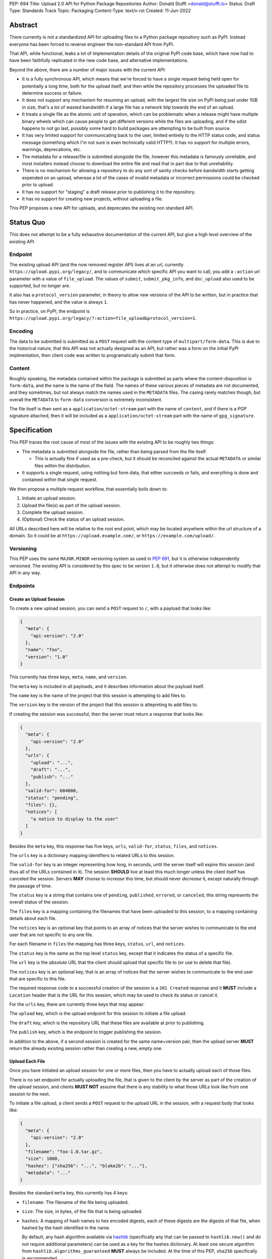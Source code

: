 PEP: 694
Title: Upload 2.0 API for Python Package Repositories
Author: Donald Stufft <donald@stufft.io>
Status: Draft
Type: Standards Track
Topic: Packaging
Content-Type: text/x-rst
Created: 11-Jun-2022


Abstract
========

There currently is not a standardized API for uploading files to a Python package
repository such as PyPI. Instead everyone has been forced to reverse engineer
the non-standard API from PyPI.

That API, while functional, leaks a lot of implementation details of the original
PyPI code base, which have now had to have been faithfully replicated in the new
code base, and alternative implementations.

Beyond the above, there are a number of major issues with the current API:

- It is a fully synchronous API, which means that we're forced to have a single
  request being held open for potentially a long time, both for the upload itself,
  and then while the repository processes the uploaded file to determine success
  or failure.

- It does not support any mechanism for resuming an upload, with the largest file
  size on PyPI being just under 1GB in size, that's a lot of wasted bandwidth if
  a large file has a network blip towards the end of an upload.

- It treats a single file as the atomic unit of operation, which can be problematic
  when a release might have multiple binary wheels which can cause people to get
  different versions while the files are uploading, and if the sdist happens to
  not go last, possibly some hard to build packages are attempting to be built
  from source.

- It has very limited support for communicating back to the user, limited entirely
  to the HTTP status code, and status message (something which I'm not sure is
  even technically valid HTTP?). It has no support for multiple errors, warnings,
  deprecations, etc.

- The metadata for a release/file is submitted alongside the file, however this
  metadata is famously unreliable, and most installers instead choose to download
  the entire file and read that in part due to that unreliability.

- There is no mechanism for allowing a repository to do any sort of sanity
  checks before bandwidth starts getting expended on an upload, whereas a lot
  of the cases of invalid metadata or incorrect permissions could be checked
  prior to upload.

- It has no support for "staging" a draft release prior to publishing it to the
  repository.

- It has no support for creating new projects, without uploading a file.

This PEP proposes a new API for uploads, and deprecates the existing non standard
API.


Status Quo
==========

This does not attempt to be a fully exhaustive documentation of the current API, but
give a high level overview of the existing API.


Endpoint
--------

The existing upload API (and the now removed register API) lives at an url, currently
``https://upload.pypi.org/legacy/``, and to communicate which specific API you want
to call, you add a ``:action`` url parameter with a value of ``file_upload``. The values
of ``submit``, ``submit_pkg_info``, and ``doc_upload`` also used to be supported, but
no longer are.

It also has a ``protocol_version`` parameter, in theory to allow new versions of the
API to be written, but in practice that has never happened, and the value is always
``1``.

So in practice, on PyPI, the endpoint is
``https://upload.pypi.org/legacy/?:action=file_upload&protocol_version=1``.



Encoding
--------

The data to be submitted is submitted as a ``POST`` request with the content type
of ``multipart/form-data``. This is due to the historical nature, that this API
was not actually designed as an API, but rather was a form on the initial PyPI
implmentation, then client code was written to programatically submit that form.


Content
-------

Roughly speaking, the metadata contained within the package is submitted as parts
where the content-disposition is ``form-data``, and the name is the name of the
field. The names of these various pieces of metadata are not documented, and they
sometimes, but not always match the names used in the ``METADATA`` files. The casing
rarely matches though, but overall the ``METADATA`` to ``form-data`` conversion is
extremely inconsistent.

The file itself is then sent as a ``application/octet-stream`` part with the name
of ``content``, and if there is a PGP signature attached, then it will be included
as a ``application/octet-stream`` part with the name of ``gpg_signature``.


Specification
=============

This PEP traces the root cause of most of the issues with the existing API to be
roughly two things:

- The metadata is submitted alongside the file, rather than being parsed from the
  file itself.

  - This is actually fine if used as a pre-check, but it should be reconciled
    against the actual ``METADATA`` or similar files within the distribution.

- It supports a single request, using nothing but form data, that either succeeds
  or fails, and everything is done and contained within that single request.

We then propose a multiple request workflow, that essentially boils down to:

1. Initiate an upload session.
2. Upload the file(s) as part of the upload session.
3. Complete the upload session.
4. (Optional) Check the status of an upload session.

All URLs described here will be relative to the root end point, which may be
located anywhere within the url structure of a domain. So it could be at
``https://upload.example.com/``, or ``https://example.com/upload/``.


Versioning
----------

This PEP uses the same ``MAJOR.MINOR`` versioning system as used in :pep:`691`,
but it is otherwise independently versioned. The existing API is considered by
this spec to be version ``1.0``, but it otherwise does not attempt to modify
that API in any way.


Endpoints
---------

Create an Upload Session
~~~~~~~~~~~~~~~~~~~~~~~~

To create a new upload session, you can send a ``POST`` request to ``/``,
with a payload that looks like:

.. code-block:: json

    {
      "meta": {
        "api-version": "2.0"
      },
      "name": "foo",
      "version": "1.0"
    }


This currently has three keys, ``meta``, ``name``, and ``version``.

The ``meta`` key is included in all payloads, and it describes information about the
payload itself.

The ``name`` key is the name of the project that this session is attempting to
add files to.

The ``version`` key is the version of the project that this session is attepmting to
add files to.

If creating the session was successful, then the server must return a response
that looks like:

.. code-block:: json

    {
      "meta": {
        "api-version": "2.0"
      },
      "urls": {
        "upload": "...",
        "draft": "...",
        "publish": "..."
      },
      "valid-for": 604800,
      "status": "pending",
      "files": {},
      "notices": [
        "a notice to display to the user"
      ]
    }


Besides the ``meta`` key, this response has five keys, ``urls``, ``valid-for``,
``status``, ``files``, and ``notices``.

The ``urls`` key is a dictionary mapping identifiers to related URLs to this
session.

The ``valid-for`` key is an integer representing how long, in seconds, until the
server itself will expire this session (and thus all of the URLs contained in it).
The session **SHOULD** live at least this much longer unless the client itself
has canceled the session. Servers **MAY** choose to *increase* this time, but should
never *decrease* it, except naturally through the passage of time.

The ``status`` key is a string that contains one of ``pending``, ``published``,
``errored``, or ``canceled``, this string represents the overall status of
the session.

The ``files`` key is a mapping containing the filenames that have been uploaded
to this session, to a mapping containing details about each file.

The ``notices`` key is an optional key that points to an array of notices that
the server wishes to communicate to the end user that are not specific to any
one file.

For each filename in ``files`` the mapping has three keys, ``status``, ``url``,
and ``notices``.

The ``status`` key is the same as the top level ``status`` key, except that it
indicates the status of a specific file.

The ``url`` key is the *absolute* URL that the client should upload that specific
file to (or use to delete that file).

The ``notices`` key is an optional key, that is an array of notices that the server
wishes to communicate to the end user that are specific to this file.

The required response code to a successful creation of the session is a
``201 Created`` response and it **MUST** include a ``Location`` header that is the
URL for this session, which may be used to check its status or cancel it.

For the ``urls`` key, there are currently three keys that may appear:

The ``upload`` key, which is the upload endpoint for this session to initiate
a file upload.

The ``draft`` key, which is the repository URL that these files are available at
prior to publishing.

The ``publish`` key, which is the endpoint to trigger publishing the session.


In addition to the above, if a second session is created for the same name+version
pair, then the upload server **MUST** return the already existing session rather
than creating a new, empty one.


Upload Each File
~~~~~~~~~~~~~~~~

Once you have initiated an upload session for one or more files, then you have
to actually upload each of those files.

There is no set endpoint for actually uploading the file, that is given to the
client by the server as part of the creation of the upload session, and clients
**MUST NOT** assume that there is any stability to what those URLs look like from
one session to the next.

To initiate a file upload, a client sends a ``POST`` request to the upload URL
in the session, with a request body that looks like:

.. code-block:: json

    {
      "meta": {
        "api-version": "2.0"
      },
      "filename": "foo-1.0.tar.gz",
      "size": 1000,
      "hashes": {"sha256": "...", "blake2b": "..."},
      "metadata": "..."
    }


Besides the standard ``meta`` key, this currently has 4 keys:

- ``filename``: The filename of the file being uploaded.
- ``size``: The size, in bytes, of the file that is being uploaded.
- ``hashes``: A mapping of hash names to hex encoded digests, each of these digests
  are the digests of that file, when hashed by the hash identified in the name.

  By default, any hash algorithm available via `hashlib
  <https://docs.python.org/3/library/hashlib.html>`_ (specifically any that can
  be passed to ``hashlib.new()`` and do not require additional parameters) can
  be used as a key for the hashes dictionary. At least one secure algorithm from
  ``hashlib.algorithms_guaranteed`` **MUST** always be included. At the time
  of this PEP, ``sha256`` specifically is recommended.

  Multiple hashes may be passed at a time, but all hashes must be valid for the
  file.
- ``metadata``: An optional key that is a string that contains the file's
  `core metadata <https://packaging.python.org/en/latest/specifications/core-metadata/>`_.

Servers **MAY** use the data provided in this response to do some sanity checking
prior to allowing the file to be uploaded, which may include but is not limited
to:

- Checking if the ``filename`` already exists.
- Checking if the ``size`` would invalidate some quota.
- Checking if the contents of the ``metadata``, if provided, are valid.

If the server determines that the client should attempt the upload, it will return
a ``201 Created`` response, with an empty body, and a ``Location`` header pointing
to the URL that the file itself should be uploaded to.

At this point, the status of the session should show the filename, with the above url
included in it.


Upload Data
+++++++++++

To upload the file, a client has two choices, they may upload the file as either
a single chunk, or as multiple chunks. Either option is acceptable, but it is
recommended that most clients should choose to upload each file as a single chunk
as that requires fewer requests and typically has better performance.

However for particularly large files, uploading within a single request may result
in timeouts, so larger files may need to be uploaded in multiple chunks.

In either case, the client must generate a unique token (or nonce) for each upload
attempt for a file, and **MUST** include that token in each request in the ``Upload-Token``
header. The ``Upload-Token`` is a binary blob encoded using base64 surrounded by
a ``:`` on either side. Clients **SHOULD** use at least 32 bytes of cryptographically
random data. You can generate it using the following:

.. code-block:: python

    import base64
    import secrets

    header = ":" + base64.b64encode(secrets.token_bytes(32)).decode() + ":"

The one time that it is permissible to omit the ``Upload-Token`` from an upload
request is when a client wishes to opt out of the resumable or chunked file upload
feature completely. In that case, they **MAY** omit the ``Upload-Token``, and the
file must be successfully uploaded in a single HTTP request, and if it fails, the
entire file must be resent in another single HTTP request.

To upload in a single chunk, a client sends a ``POST`` request to the URL from the
session response for that filename. The client **MUST** include a ``Content-Length``
header that is equal to the size of the file in bytes, and this **MUST** match the
size given in the original session creation.

As an example, if uploading a 100,000 byte file, you would send headers like::

    Content-Length: 100000
    Upload-Token: :nYuc7Lg2/Lv9S4EYoT9WE6nwFZgN/TcUXyk9wtwoABg=:

If the upload completes successfully, the server **MUST** respond with a
``201 Created`` status. At this point this file **MUST** not be present in the
repository, but merely staged until the upload session has completed.

To upload in multiple chunks, a client sends multiple ``POST`` requests to the same
URL as before, one for each chunk.

However, this time the ``Content-Length`` is equal to the size, in bytes, of the
chunk that they are sending. In addition, the client **MUST** include a
``Upload-Offset`` header which indicates a byte offset that the content included
in this request starts at and a ``Upload-Incomplete`` header set to ``1``.

As an example, if uploading a 100,000 byte file in 1000 byte chunks, and this chunk
represents bytes 1001 through 2000, you would send headers like::

    Content-Length: 1000
    Upload-Token: :nYuc7Lg2/Lv9S4EYoT9WE6nwFZgN/TcUXyk9wtwoABg=:
    Upload-Offset: 1001
    Upload-Incomplete: 1

However, the **final** chunk of data omits the ``Upload-Incomplete`` header, since
at that point the upload is no longer incomplete.

For each successful chunk, the server **MUST** respond with a ``202 Accepted``
header, except for the final chunk, which **MUST** be a ``201 Created``.

The following constraints are placed on uploads regardless of whether they are
single chunk or multiple chunks:

- A client **MUST NOT** perform multiple ``POST`` requests in parallel for the
  same file to avoid race conditions and data loss or corruption. The server
  **MAY** terminate any ongoing ``POST`` request that utilizes the same
  ``Upload-Token``.
- If the offset provided in ``Upload-Offset`` is not ``0`` or the next chunk
  in an incomplete upload, then the server **MUST** respond with a 409 Conflict.
- Once an upload has started with a specific token, you may not use another token
  for that file without deleting the in progress upload.
- Once a file has uploaded successfully, you may initiate another upload for
  that file, and doing so will replace that file.


Resume Upload
+++++++++++++

To resume an upload, you first have to know how much of the data the server has
already received, regardless of if you were originally uploading the file as
as single chunk, or in multiple chunks.

To get the status of an individual upload, a client can make a ``HEAD`` request
with their existing ``Upload-Token`` to the same URL they were uploading to.

The server **MUST** respond back with a ``204 No Content`` response, with an
``Upload-Offset`` header that indicates what offset the client should continue
uploading from. If the server has not received any data, then this would be ``0``,
if it has received 1007 bytes then it would be ``1007``.

Once the client has retrieved the offset that they need to start from, they can
upload the rest of the file as described above, either in a single request
containing all of the remaining data or in multiple chunks.


Canceling an In Progress Upload
+++++++++++++++++++++++++++++++

If a client wishes to cancel an upload of a specific file, for instance because
they need to upload a different file, they may do so by issuing a ``DELETE``
request to the file upload URL with the ``Upload-Token`` used to upload the
file in the first place.

A successful cancelation request **MUST** response with a ``204 No Content``.


Delete an uploaded File
+++++++++++++++++++++++

Already uploaded files may be deleted by issuing a ``DELETE`` request to the file
upload URL without the ``Upload-Token``.

A successful deletion request **MUST** response with a ``204 No Content``.


Session Status
~~~~~~~~~~~~~~

Similiarly to file upload, the session URL is provided in the response to
creating the upload session, and clients **MUST NOT** assume that there is any
stability to what those URLs look like from one session to the next.

To check the status of a session, clients issue a ``GET`` request to the
session URL, to which the server will respond with the same response that
they got when they initially created the upload session, except with any
changes to ``status``, ``valid-for``, or updated ``files`` reflected.


Session Cancelation
~~~~~~~~~~~~~~~~~~~

To cancel an upload session, a client issues a ``DELETE`` request to the
same session URL as before. At which point the server marks the session as
canceled, **MAY** purge any data that was uploaded as part of that session,
and future attempts to access that session URL or any of the file upload URLs
**MAY** return a ``404 Not Found``.

To prevent a lot of dangling sessions, servers may also choose to cancel a
session on it's own accord. It is recommended that servers expunge their
sessions after no less than a week, but each server may choose their own
schedule.


Session Completion
~~~~~~~~~~~~~~~~~~

To complete a session, and publish the files that have been included in it,
a client **MUST** send a ``POST`` request to the ``publish`` url in the
session status payload.

If the server is able to immediately complete the session, it may do so
and return a ``201 Created`` response. If it is unable to immediately
complete the session (for instance, if it needs to do processing that may
take longer than reasonable in a single http request), then it may return
a ``202 Accepted`` response.

In either case, the server should include a ``Location`` header pointing
back to the session status url, and if the server returned a ``202 Accepted``,
the client may poll that URL to watch for the status to change.


Errors
------

All Error responses that contain a body will have a body that looks like:

.. code-block:: json

    {
      "meta": {
        "api-version": "2.0"
      },
      "message": "...",
      "errors": [
        {
          "source": "...",
          "message": "..."
        }
      ]
    }

Besides the standard ``meta`` key, this has two top level keys, ``message``
and ``errors``.

The ``message`` key is a singular message that encapsulates all errors that
may have happened on this request.

The ``errors`` key is an array of specific errors, each of which contains
a ``source`` key, which is a string that indicates what the source of the
error is, and a ``messasge`` key for that specific error.

The ``message`` and ``source`` strings do not have any specific meaning, and
are intended for humans to interpet to figure out what the underlying issue
was.


Content-Types
-------------

Like :pep:`691`, this PEP proposes that all requests and responses from the
Upload API will have a standard content type that describes what the content
is, what version of the API it represents, and what serialization format has
been used.

The structure of this content type will be:

.. code-block:: text

    application/vnd.pypi.upload.$version+format

Since only major versions should be disruptive to systems attempting to
understand one of these API content bodies, only the major version will be
included in the content type, and will be prefixed with a ``v`` to clarify
that it is a version number.

Unlike :pep:`691`, this PEP does not change the existing ``1.0`` API in any
way, so servers will be required to host the new API described in this PEP at
a different endpoint than the existing upload API.

Which means that for the new 2.0 API, the content types would be:

- **JSON:** ``application/vnd.pypi.upload.v2+json``

In addition to the above, a special "meta" version is supported named ``latest``,
whose purpose is to allow clients to request the absolute latest version, without
having to know ahead of time what that version is. It is recommended however,
that clients be explicit about what versions they support.

These content types **DO NOT** apply to the file uploads themselves, only to the
other API requests/responses in the upload API. The files themselves should use
the ``application/octet-stream`` content-type.


Version + Format Selection
--------------------------

Again similiar to :pep:`691`, this PEP standardizes on using server-driven
content negotiation to allow clients to request different versions or
serialization formats, which includes the ``format`` url parameter.

Since this PEP expects the existing legacy ``1.0`` upload API to exist at a
different endpoint, and it currently only provides for JSON serialization, this
mechanism is not particularly useful, and clients only have a single version and
serialization they can request. However clients **SHOULD** be setup to handle
content negotiation gracefully in the case that additional formats or versions
are added in the future.


FAQ
===

Does this mean PyPI is planning to drop support for the existing upload API?
----------------------------------------------------------------------------

At this time PyPI does not have any specific plans to drop support for the
existing upload API.

Unlike with :pep:`691` there are wide benefits to doing so, so it is likely
that we will want to drop support for it at some point in the future, but
until this API is implemented, and receiving broad use it would be premature
to make any plans for actually dropping support for it.


Is this Resumable Upload protocol based on anything?
----------------------------------------------------

Yes!

It's actually the protocol specified in an
`Active Internet-Draft <https://datatracker.ietf.org/doc/draft-tus-httpbis-resumable-uploads-protocol/>`_,
where the authors took what they learned implementing `tus <https://tus.io/>`_
to provide the idea of resumable uploads in a wholly generic, standards based
way.

The only deviation we've made from that spec is that we don't use the
``104 Upload Resumption Supported`` informational response in the first
``POST`` request. This decision was made for a few reasons:

- The ``104 Upload Resumption Supported`` is the only part of that draft
  which does not rely entirely on things that are already supported in the
  existing standards, since it was adding a new informational status.
- Many clients and web frameworks don't support ``1xx`` informational
  responses in a very good way, if at all, adding it would complicate
  implementation for very little benefit.
- The purpose of the ``104 Upload Resumption Supported`` support is to allow
  clients to determine that an arbitrary endpoint that they're interacting
  with supports resumable uploads. Since this PEP is mandating support for
  that in servers, clients can just assume that the server they are
  interacting with supports it, which makes using it unneeded.
- In theory, if the support for ``1xx`` responses got resolved and the draft
  gets accepted with it in, we can add that in at a later date without
  changing the overall flow of the API.

There is a risk that the above draft doesn't get accepted, but even if it
does not, that doesn't actually affect us. It would just mean that our
support for resumable uploads is an application specific protocol, but is
still wholly standards compliant.


Open Questions
==============


Multipart Uploads vs tus
------------------------

This PEP currently bases the actual uploading of files on an internet draft
from tus.io that supports resumable file uploads.

That protocol requires a few things:

- That the client selects a secure ``Upload-Token`` that they use to identify
  uploading a single file.
- That if clients don't upload the entire file in one shot, that they have
  to submit the chunks serially, and in the correct order, with all but the
  final chunk having a ``Upload-Incomplete: 1`` header.
- Resumption of an upload is essentially just querying the server to see how
  much data they've gotten, then sending the remaining bytes (either as a single
  request, or in chunks).
- The upload implicitly is completed when the server successfully gets all of
  the data from the client.

This has one big benefit, that if a client doesn't care about resuming their
download, the work to support, from a client side, resumable uploads is able
to be completely ignored. They can just ``POST`` the file to the URL, and if
it doesn't succeed, they can just ``POST`` the whole file again.

The other benefit is that even if you do want to support resumption, you can
still just ``POST`` the file, and unless you *need* to resume the download,
that's all you have to do.

Another, possibly theortical, benefit is that for hashing the uploaded files,
the serial chunks requirement means that the server can maintain hashing state
between requests, update it for each request, then write that file back to
storage. Unfortunately this isn't actually possible to do with Python's hashlib,
though there is some libraries like `Rehash <https://github.com/kislyuk/rehash>`_
that implement it, but they don't support every hash that hashlib does
(specifically not blake2 or sha3 at the time of writing).

We might also need to reconstitute the download for processing anyways to do
things like extract metadata, etc from it, which would make it a moot point.

The downside is that there is no ability to parallelize the upload of a single
file because each chunk has to be submitted serially.

AWS S3 has a similiar API (and most blob stores have copied it either wholesale
or something like it) which they call multipart uploading.

The basic flow for a multipart upload is:

1. Initiate a Multipart Upload to get an Upload ID.
2. Break your file up into chunks, and upload each one of them individually.
3. Once all chunks have been uploaded, finalize the upload.
   - This is the step where any errors would occur.

It does not directly support resuming an upload, but it allows clients to
control the "blast radius" of failure by adjusting the size of each part
they upload, and if any of the parts fail, they only have to resend those
specific parts.

This has a big benefit in that it allows parallelization in uploading files,
allowing clients to maximize their bandwidth using multiple threads to send
the data.

We wouldn't need an explicit step (1), because our session would implicitly
initiate a multipart upload for each file.

It does have it's own downsides:

- Clients have to do more work on every request to have something resembling
  resumble uploads. They would *have* to break the file up into multiple parts
  rather than just making a single POST request, and only needing to deal
  with the complexity if something fails.

- Clients that don't care about resumption at all still have to deal with
  the third explicit step, though they could just upload the file all as a
  single part.

  - S3 works around this by having another API for one shot uploads, but
    I'd rather not have two different APIs for uploading the same file.

- Verifying hashes gets somewhat more complicated. AWS implements hashing
  multipart uploads by hashing each part, then the overall hash is just a
  hash of those hashes, not of the content itself. We need to know the
  actual hash of the file itself for PyPI, so we would have to reconstitute
  the file and read it's content and hash it once it's been fully uploaded,
  though we could still use the hash of hashes trick for checksumming the
  upload itself.

  - See above about whether this is actually a downside in practice, or
    if it's just in theory.

I lean towards the tus style resumable uploads as I think they're simpler
to use and to implement, and the main downside is that we possibly leave
some multi-threaded performance on the table, which I think that I'm
personally fine with?

I guess one additional benefit of the S3 style multi part uploads is that
you don't have to try and do any sort of protection against parallel uploads,
since they're just supported. That alone might erase most of the server side
implementation simplification.

Copyright
=========

This document is placed in the public domain or under the
CC0-1.0-Universal license, whichever is more permissive.
